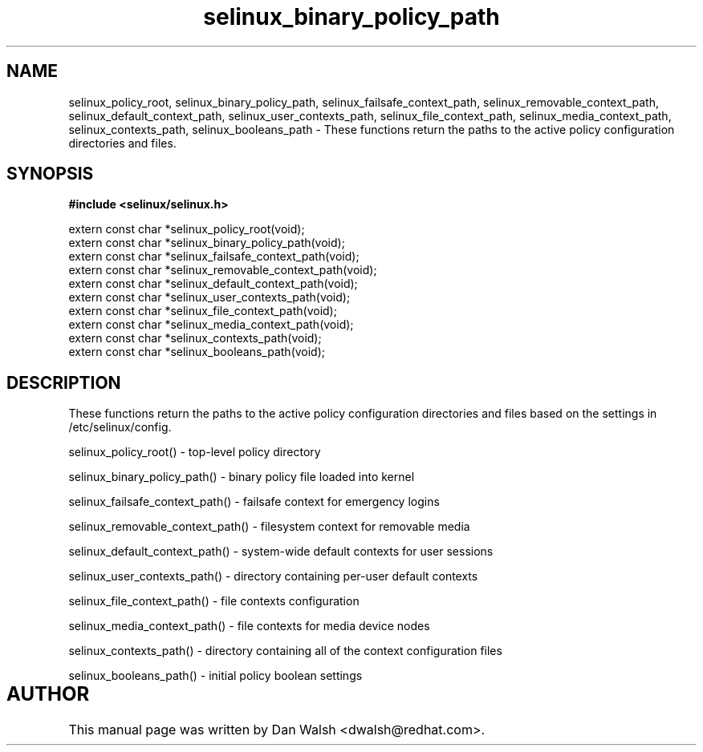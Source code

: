 .TH "selinux_binary_policy_path" "3" "15 November 2004" "dwalsh@redhat.com" "SELinux API Documentation"
.SH "NAME"
selinux_policy_root, selinux_binary_policy_path,
selinux_failsafe_context_path, selinux_removable_context_path,
selinux_default_context_path, selinux_user_contexts_path,
selinux_file_context_path, selinux_media_context_path,
selinux_contexts_path, selinux_booleans_path \- These functions return the paths to the active policy configuration
directories and files.

.SH "SYNOPSIS"
.B #include <selinux/selinux.h>
.sp
.br
extern const char *selinux_policy_root(void);
.br
extern const char *selinux_binary_policy_path(void);
.br
extern const char *selinux_failsafe_context_path(void);
.br
extern const char *selinux_removable_context_path(void);
.br
extern const char *selinux_default_context_path(void);
.br
extern const char *selinux_user_contexts_path(void);
.br
extern const char *selinux_file_context_path(void);
.br
extern const char *selinux_media_context_path(void);
.br
extern const char *selinux_contexts_path(void);
.br
extern const char *selinux_booleans_path(void);


.SH "DESCRIPTION"

These functions return the paths to the active policy configuration
directories and files based on the settings in /etc/selinux/config.

.sp
selinux_policy_root() - top-level policy directory 
.sp
selinux_binary_policy_path() - binary policy file loaded into kernel
.sp
selinux_failsafe_context_path() - failsafe context for emergency logins
.sp
selinux_removable_context_path() - filesystem context for removable media
.sp
selinux_default_context_path() - system-wide default contexts for user sessions
.sp
selinux_user_contexts_path() - directory containing per-user default contexts
.sp
selinux_file_context_path() - file contexts configuration
.sp
selinux_media_context_path() - file contexts for media device nodes
.sp
selinux_contexts_path() - directory containing all of the context configuration files
.sp
selinux_booleans_path() - initial policy boolean settings

.SH AUTHOR	
This manual page was written by Dan Walsh <dwalsh@redhat.com>.

